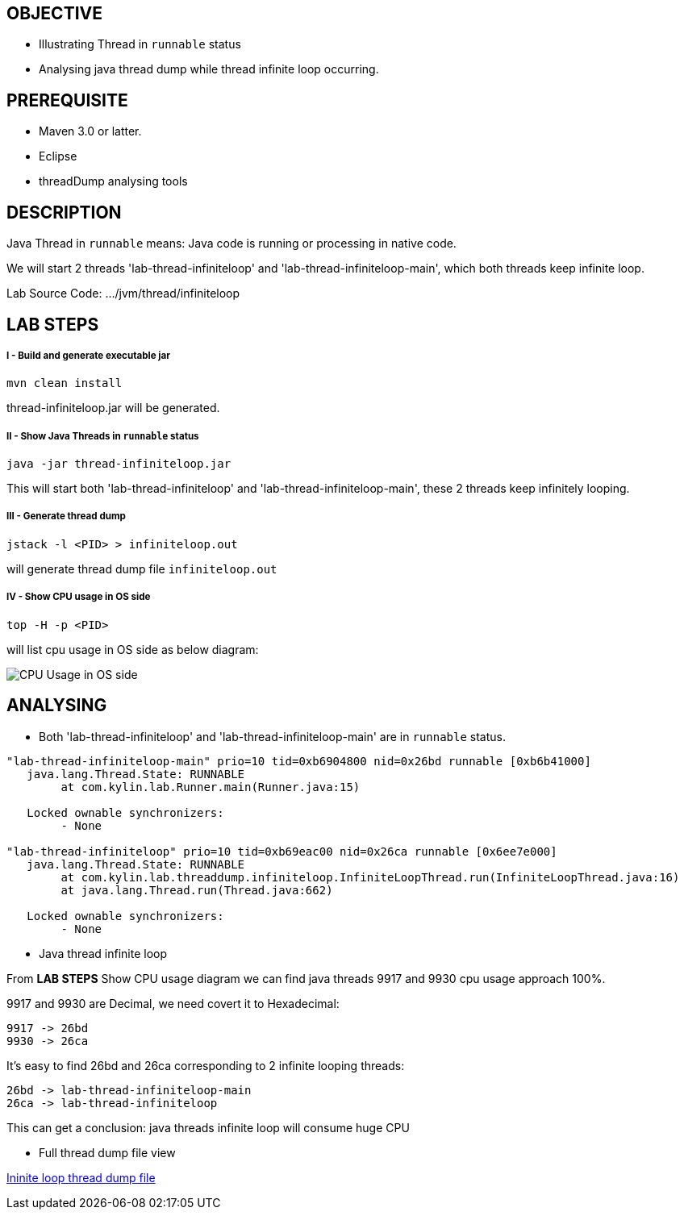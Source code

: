 OBJECTIVE
---------
* Illustrating Thread in `runnable` status
* Analysing java thread dump while thread infinite loop occurring.

PREREQUISITE
-------------

* Maven 3.0 or latter.
* Eclipse
* threadDump analysing tools

DESCRIPTION
-----------

Java Thread in `runnable` means: Java code is running or processing in native code.

We will start 2 threads 'lab-thread-infiniteloop' and 'lab-thread-infiniteloop-main', which both threads keep infinite loop.

Lab Source Code: .../jvm/thread/infiniteloop

LAB STEPS
---------

I - Build and generate executable jar
+++++++++++++++++++++++++++++++++++++

----
mvn clean install
----

thread-infiniteloop.jar will be generated.

II - Show Java Threads in `runnable` status
+++++++++++++++++++++++++++++++++++++++++++

----
java -jar thread-infiniteloop.jar
----

This will start both 'lab-thread-infiniteloop' and 'lab-thread-infiniteloop-main', these 2 threads keep infinitely looping.

III - Generate thread dump
++++++++++++++++++++++++++

----
jstack -l <PID> > infiniteloop.out
----

will generate thread dump file `infiniteloop.out`

IV - Show CPU usage in OS side
++++++++++++++++++++++++++++++

----
top -H -p <PID>
----

will list cpu usage in OS side as below diagram:

image::img/jvm-thread-infiniteloop-1.png[CPU Usage in OS side]

ANALYSING
---------

* Both 'lab-thread-infiniteloop' and 'lab-thread-infiniteloop-main' are in `runnable` status.

----
"lab-thread-infiniteloop-main" prio=10 tid=0xb6904800 nid=0x26bd runnable [0xb6b41000]
   java.lang.Thread.State: RUNNABLE
        at com.kylin.lab.Runner.main(Runner.java:15)

   Locked ownable synchronizers:
        - None

"lab-thread-infiniteloop" prio=10 tid=0xb69eac00 nid=0x26ca runnable [0x6ee7e000]
   java.lang.Thread.State: RUNNABLE
        at com.kylin.lab.threaddump.infiniteloop.InfiniteLoopThread.run(InfiniteLoopThread.java:16)
        at java.lang.Thread.run(Thread.java:662)

   Locked ownable synchronizers:
        - None
----

* Java thread infinite loop

From *LAB STEPS* Show CPU usage diagram we can find java threads 9917 and 9930 cpu usage approach 100%.

9917 and 9930 are Decimal, we need covert it to Hexadecimal:

  9917 -> 26bd
  9930 -> 26ca

It's easy to find 26bd and 26ca corresponding to 2 infinite looping threads:

  26bd -> lab-thread-infiniteloop-main
  26ca -> lab-thread-infiniteloop

This can get a conclusion: java threads infinite loop will consume huge CPU

* Full thread dump file view

link:infiniteloop.out[Ininite loop thread dump file]


